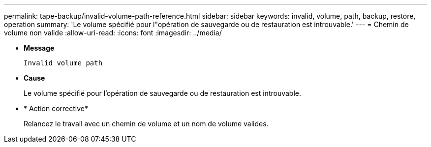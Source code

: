 ---
permalink: tape-backup/invalid-volume-path-reference.html 
sidebar: sidebar 
keywords: invalid, volume, path, backup, restore, operation 
summary: 'Le volume spécifié pour l"opération de sauvegarde ou de restauration est introuvable.' 
---
= Chemin de volume non valide
:allow-uri-read: 
:icons: font
:imagesdir: ../media/


* *Message*
+
`Invalid volume path`

* *Cause*
+
Le volume spécifié pour l'opération de sauvegarde ou de restauration est introuvable.

* * Action corrective*
+
Relancez le travail avec un chemin de volume et un nom de volume valides.


